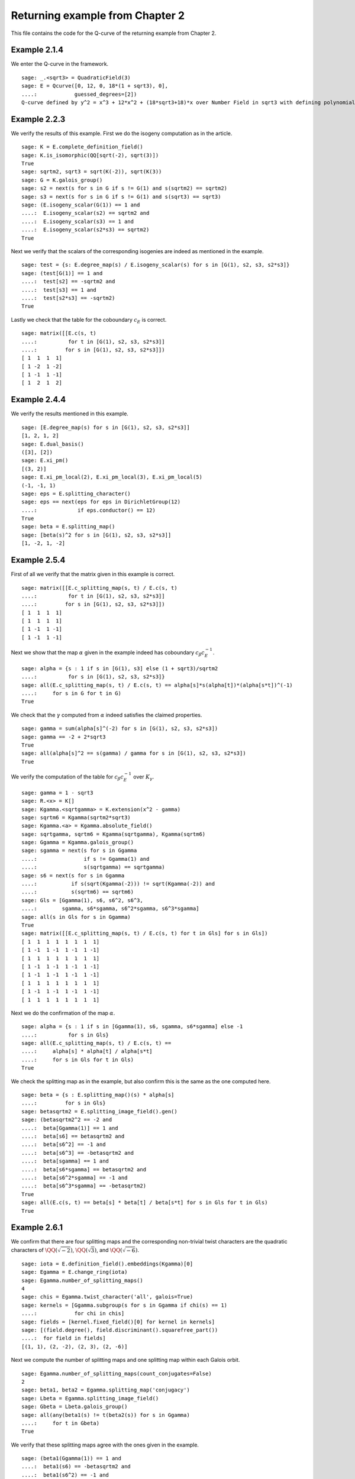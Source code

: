 ===================================
 Returning example from Chapter 2
===================================

This file contains the code for the Q-curve of the returning example
from Chapter 2.

.. linkall

Example 2.1.4
-------------

We enter the Q-curve in the framework.

::

   sage: _.<sqrt3> = QuadraticField(3)
   sage: E = Qcurve([0, 12, 0, 18*(1 + sqrt3), 0],
   ....:            guessed_degrees=[2])
   Q-curve defined by y^2 = x^3 + 12*x^2 + (18*sqrt3+18)*x over Number Field in sqrt3 with defining polynomial x^2 - 3 with sqrt3 = 1.732050807568878?

Example 2.2.3
-------------

We verify the results of this example. First we do the isogeny
computation as in the article.

::

   sage: K = E.complete_definition_field()
   sage: K.is_isomorphic(QQ[sqrt(-2), sqrt(3)])
   True
   sage: sqrtm2, sqrt3 = sqrt(K(-2)), sqrt(K(3))
   sage: G = K.galois_group()
   sage: s2 = next(s for s in G if s != G(1) and s(sqrtm2) == sqrtm2)
   sage: s3 = next(s for s in G if s != G(1) and s(sqrt3) == sqrt3)
   sage: (E.isogeny_scalar(G(1)) == 1 and
   ....:  E.isogeny_scalar(s2) == sqrtm2 and
   ....:  E.isogeny_scalar(s3) == 1 and
   ....:  E.isogeny_scalar(s2*s3) == sqrtm2)
   True

Next we verify that the scalars of the corresponding isogenies are
indeed as mentioned in the example.

::

   sage: test = {s: E.degree_map(s) / E.isogeny_scalar(s) for s in [G(1), s2, s3, s2*s3]}
   sage: (test[G(1)] == 1 and
   ....:  test[s2] == -sqrtm2 and
   ....:  test[s3] == 1 and
   ....:  test[s2*s3] == -sqrtm2)
   True

Lastly we check that the table for the coboundary :math:`c_E` is
correct.

::

   sage: matrix([[E.c(s, t)
   ....:          for t in [G(1), s2, s3, s2*s3]]
   ....:         for s in [G(1), s2, s3, s2*s3]])
   [ 1  1  1  1]
   [ 1 -2  1 -2]
   [ 1 -1  1 -1]
   [ 1  2  1  2]

Example 2.4.4
-------------

We verify the results mentioned in this example.

::

   sage: [E.degree_map(s) for s in [G(1), s2, s3, s2*s3]]
   [1, 2, 1, 2]
   sage: E.dual_basis()
   ([3], [2])
   sage: E.xi_pm()
   [(3, 2)]
   sage: E.xi_pm_local(2), E.xi_pm_local(3), E.xi_pm_local(5)
   (-1, -1, 1)
   sage: eps = E.splitting_character()
   sage: eps == next(eps for eps in DirichletGroup(12)
   ....:             if eps.conductor() == 12)
   True
   sage: beta = E.splitting_map()
   sage: [beta(s)^2 for s in [G(1), s2, s3, s2*s3]]
   [1, -2, 1, -2]

Example 2.5.4
-------------

First of all we verify that the matrix given in this example is
correct.

::

   sage: matrix([[E.c_splitting_map(s, t) / E.c(s, t)
   ....:          for t in [G(1), s2, s3, s2*s3]]
   ....:         for s in [G(1), s2, s3, s2*s3]])
   [ 1  1  1  1]
   [ 1  1  1  1]
   [ 1 -1  1 -1]
   [ 1 -1  1 -1]

Next we show that the map :math:`\alpha` given in the example indeed
has coboundary :math:`c_\beta c_E^{-1}`.

::

   sage: alpha = {s : 1 if s in [G(1), s3] else (1 + sqrt3)/sqrtm2
   ....:          for s in [G(1), s2, s3, s2*s3]}
   sage: all(E.c_splitting_map(s, t) / E.c(s, t) == alpha[s]*s(alpha[t])*(alpha[s*t])^(-1)
   ....:     for s in G for t in G)
   True

We check that the :math:`\gamma` computed from :math:`\alpha` indeed
satisfies the claimed properties.

::

   sage: gamma = sum(alpha[s]^(-2) for s in [G(1), s2, s3, s2*s3])
   sage: gamma == -2 + 2*sqrt3
   True
   sage: all(alpha[s]^2 == s(gamma) / gamma for s in [G(1), s2, s3, s2*s3])
   True

We verify the computation of the table for :math:`c_\beta c_E^{-1}`
over :math:`K_\gamma`.

::

   sage: gamma = 1 - sqrt3
   sage: R.<x> = K[]
   sage: Kgamma.<sqrtgamma> = K.extension(x^2 - gamma)
   sage: sqrtm6 = Kgamma(sqrtm2*sqrt3)
   sage: Kgamma.<a> = Kgamma.absolute_field()
   sage: sqrtgamma, sqrtm6 = Kgamma(sqrtgamma), Kgamma(sqrtm6)
   sage: Ggamma = Kgamma.galois_group()
   sage: sgamma = next(s for s in Ggamma
   ....:               if s != Ggamma(1) and
   ....:               s(sqrtgamma) == sqrtgamma)
   sage: s6 = next(s for s in Ggamma
   ....:           if s(sqrt(Kgamma(-2))) != sqrt(Kgamma(-2)) and
   ....:           s(sqrtm6) == sqrtm6)
   sage: Gls = [Ggamma(1), s6, s6^2, s6^3,
   ....:        sgamma, s6*sgamma, s6^2*sgamma, s6^3*sgamma]
   sage: all(s in Gls for s in Ggamma)
   True
   sage: matrix([[E.c_splitting_map(s, t) / E.c(s, t) for t in Gls] for s in Gls])
   [ 1  1  1  1  1  1  1  1]
   [ 1 -1  1 -1  1 -1  1 -1]
   [ 1  1  1  1  1  1  1  1]
   [ 1 -1  1 -1  1 -1  1 -1]
   [ 1 -1  1 -1  1 -1  1 -1]
   [ 1  1  1  1  1  1  1  1]
   [ 1 -1  1 -1  1 -1  1 -1]
   [ 1  1  1  1  1  1  1  1]

Next we do the confirmation of the map :math:`\alpha`.

::

   sage: alpha = {s : 1 if s in [Ggamma(1), s6, sgamma, s6*sgamma] else -1
   ....:          for s in Gls}
   sage: all(E.c_splitting_map(s, t) / E.c(s, t) ==
   ....:     alpha[s] * alpha[t] / alpha[s*t]
   ....:     for s in Gls for t in Gls)
   True

We check the splitting map as in the example, but also confirm this is
the same as the one computed here.

::

   sage: beta = {s : E.splitting_map()(s) * alpha[s]
   ....:         for s in Gls}
   sage: betasqrtm2 = E.splitting_image_field().gen()
   sage: (betasqrtm2^2 == -2 and
   ....:  beta[Ggamma(1)] == 1 and
   ....:  beta[s6] == betasqrtm2 and
   ....:  beta[s6^2] == -1 and
   ....:  beta[s6^3] == -betasqrtm2 and
   ....:  beta[sgamma] == 1 and
   ....:  beta[s6*sgamma] == betasqrtm2 and
   ....:  beta[s6^2*sgamma] == -1 and
   ....:  beta[s6^3*sgamma] == -betasqrtm2)
   True
   sage: all(E.c(s, t) == beta[s] * beta[t] / beta[s*t] for s in Gls for t in Gls)
   True

Example 2.6.1
-------------

We confirm that there are four splitting maps and the corresponding
non-trivial twist characters are the quadratic characters of
:math:`\QQ(\sqrt{-2})`, :math:`\QQ(\sqrt{3})`, and
:math:`\QQ(\sqrt{-6})`.

::

   sage: iota = E.definition_field().embeddings(Kgamma)[0]
   sage: Egamma = E.change_ring(iota)
   sage: Egamma.number_of_splitting_maps()
   4
   sage: chis = Egamma.twist_character('all', galois=True)
   sage: kernels = [Ggamma.subgroup(s for s in Ggamma if chi(s) == 1)
   ....:            for chi in chis]
   sage: fields = [kernel.fixed_field()[0] for kernel in kernels]
   sage: [(field.degree(), field.discriminant().squarefree_part())
   ....:  for field in fields]
   [(1, 1), (2, -2), (2, 3), (2, -6)]

Next we compute the number of splitting maps and one splitting map
within each Galois orbit.

::

   sage: Egamma.number_of_splitting_maps(count_conjugates=False)
   2
   sage: beta1, beta2 = Egamma.splitting_map('conjugacy')
   sage: Lbeta = Egamma.splitting_image_field()
   sage: Gbeta = Lbeta.galois_group()
   sage: all(any(beta1(s) != t(beta2(s)) for s in Ggamma)
   ....:     for t in Gbeta)
   True

We verify that these splitting maps agree with the ones given in the
example.

::

   sage: (beta1(Ggamma(1)) == 1 and
   ....:  beta1(s6) == -betasqrtm2 and
   ....:  beta1(s6^2) == -1 and
   ....:  beta1(s6^3) == betasqrtm2 and
   ....:  beta1(sgamma) == 1 and
   ....:  beta1(s6*sgamma) == -betasqrtm2 and
   ....:  beta1(s6^2*sgamma) == -1 and
   ....:  beta1(s6^3*sgamma) == betasqrtm2 and
   ....:  beta2(Ggamma(1)) == 1 and
   ....:  beta2(s6) == betasqrtm2 and
   ....:  beta2(s6^2) == -1 and
   ....:  beta2(s6^3) == -betasqrtm2 and
   ....:  beta2(sgamma) == -1 and
   ....:  beta2(s6*sgamma) == -betasqrtm2 and
   ....:  beta2(s6^2*sgamma) == 1 and
   ....:  beta2(s6^3*sgamma) == betasqrtm2)
   True

Example 2.7.9
-------------

We compute the degree field.

::

   sage: E.degree_field()
   Number Field in sqrt3 with defining polynomial x^2 - 3 with sqrt3 = 1.732050807568878?

Next we compute the twist of the curve discussed in the example.

::

   sage: E.decomposable_twist()
   Frey Q-curve defined by y^2 = x^3 + ((-6*lu0-12)*a)*x^2 + ((18*lu0+72)*a^2+(36*lu0+108)*b)*x over Number Field in lu0 with defining polynomial x^2 - 12 with lu0 = -1/5*lu^3 + 7/5*lu with parameters (a, b)

Example 2.9.3
-------------

First of all we perform the twist on the curve.

::

   sage: Egamma = E.twist(gamma)

Next we verify that the splitting image field is indeed
:math:`\Q(\sqrt{-2})`

::

   sage: Egamma.splitting_image_field().is_isomorphic(QuadraticField(-2))
   True

Now we compute the conductor of the restriction of scalars for
`Egamma`.

::

   sage: RHS = Egamma.conductor_restriction_of_scalars()
   sage: RHS.factor()
   2^18 * 3^2

Example 2.10.4
--------------

We start by computing a global minimal model of :math:`E_\gamma` and
verify it is the same as the one given in the example.

::

   sage: Kgood = Egamma.definition_field()
   sage: sqrt3 = sqrt(Kgood(3))
   sage: Egood = Qcurve(Egamma.scale_curve(1/2 + sqrt3/6), guessed_degrees=[2])
   sage: Egood.is_global_minimal_model()
   True
   sage: (Egood.a1() == 0 and
   ....:  Egood.a2() == -2*(1 + sqrt3) and
   ....:  Egood.a3() == 0 and
   ....:  Egood.a4() == -1*(1 + sqrt3) and
   ....:  Egood.a6() == 0)
   True

Next we show that :math:`c_4` and the discriminant of this curve are
coprime outside primes above 2.

::

   sage: [P.smallest_integer() for P, e in (K.ideal(Egood.c4()) + K.ideal(Egood.discriminant())).factor()]
   [2]

We verify the invariants of the isogenies in the example are correct.

::

   sage: Ggood.<s3> = Kgood.galois_group()
   sage: _.<x> = Kgood[]
   sage: f = x^2 + Egood.a2()*x + Egood.a4()
   sage: F = ((2 - sqrt3)/2) * (f / x)
   sage: (Egood.isogeny_scalar(Ggood(1)) == 1 and
   ....:  Egood.isogeny_x_map(Ggood(1)) == x and
   ....:  Egood.isogeny_scalar(s3) == -1 - sqrt3 and
   ....:  Egood.isogeny_x_map(s3) == F)
   True

We compute the polynomial :math:`R` and verify :math:`c_1` and
:math:`c_2` are correct by computing the numerator and denominator of
both :math:`F(x)` and :math:`F'(x) R`.

::

   sage: R = 4*x^3 + Egood.b2()*x^2 + 2*Egood.b4()*x + Egood.b6()
   sage: (R == 4*x*f and
   ....:  F.numerator() == ((2 - sqrt3) / 2) * f and
   ....:  F.denominator() == x and
   ....:  (F.derivative() * R).numerator() == 2 * (2 - sqrt3) * f * (x^2 + 1 + sqrt3) and
   ....:  (F.derivative() * R).denominator() == x)
   True

Finally we verify all the values in Table 2.1.

::

   sage: Lbeta.<sqrtm2> = QuadraticField(-2)
   sage: for p in prime_range(3, 30):
   ....:     P = Kgood.prime_above(p)
   ....:     FP = P.residue_field()
   ....:     if FP.degree() == 1:
   ....:         # The case sigma in G_K
   ....:         trace = 1 + p - Egood.reduction(P).cardinality()
   ....:         print(p, "ramifies/splits, trace:", trace)
   ....:     if len(Kgood.primes_above(p)) == 1:
   ....:         # The case sigma not in G_K
   ....:         c1_ = 2*x^(p + 1) - (2 - sqrt3)*f
   ....:         c2_ = 2^p * (1 + sqrt3) * x^((p + 3)/2) * f^((p - 1)/2) + (2 - sqrt3) * (x^2 + 1 + sqrt3)
   ....:         c1_ = c1_.change_ring(FP)
   ....:         c2_ = c2_.change_ring(FP)
   ....:         trace = sqrtm2 * (gcd(c1_, c2_).radical().degree() - (p + 1)/2)
   ....:         print(p, "ramifies/inert, trace:", trace)
   3 ramifies/splits, trace: -2
   3 ramifies/inert, trace: 2*sqrtm2
   5 ramifies/inert, trace: sqrtm2
   7 ramifies/inert, trace: -3*sqrtm2
   11 ramifies/splits, trace: -4
   13 ramifies/splits, trace: -2
   17 ramifies/inert, trace: 2*sqrtm2
   19 ramifies/inert, trace: 0
   23 ramifies/splits, trace: 8
   29 ramifies/inert, trace: 5*sqrtm2
